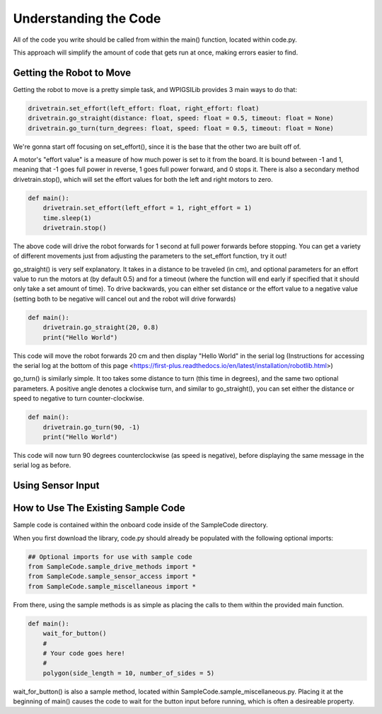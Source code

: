Understanding the Code
========================

All of the code you write should be called from within the main() function, located within code.py. 

This approach will simplify the amount of code that gets run at once, making errors easier to find.

Getting the Robot to Move
-------------------------

Getting the robot to move is a pretty simple task, and WPIGSILib provides 3 main ways to do that:

.. code::
    
    drivetrain.set_effort(left_effort: float, right_effort: float)
    drivetrain.go_straight(distance: float, speed: float = 0.5, timeout: float = None)
    drivetrain.go_turn(turn_degrees: float, speed: float = 0.5, timeout: float = None)

We're gonna start off focusing on set_effort(), since it is the base that the other two are built off of.

A motor's "effort value" is a measure of how much power is set to it from the board. It is bound between -1 and 1, meaning that -1 goes full power in reverse, 1 goes full power forward, and 0 stops it. 
There is also a secondary method drivetrain.stop(), which will set the effort values for both the left and right motors to zero.

.. code::
    
    def main():
        drivetrain.set_effort(left_effort = 1, right_effort = 1)
        time.sleep(1)
        drivetrain.stop()

The above code will drive the robot forwards for 1 second at full power forwards before stopping. You can get a variety of different movements just from adjusting the parameters to the set_effort function, try it out!

go_straight() is very self explanatory. It takes in a distance to be traveled (in cm), 
and optional parameters for an effort value to run the motors at (by default 0.5) and for a timeout (where the function will end early if specified that it should only take a set amount of time).
To drive backwards, you can either set distance or the effort value to a negative value (setting both to be negative will cancel out and the robot will drive forwards)

.. code::

    def main():
        drivetrain.go_straight(20, 0.8)
        print("Hello World")

This code will move the robot forwards 20 cm and then display "Hello World" in the serial log (Instructions for accessing the serial log at the bottom of _`this page` <https://first-plus.readthedocs.io/en/latest/installation/robotlib.html>)

go_turn() is similarly simple. It too takes some distance to turn (this time in degrees), and the same two optional parameters. 
A positive angle denotes a clockwise turn, and similar to go_straight(), you can set either the distance or speed to negative to turn counter-clockwise.

.. code::

    def main():
        drivetrain.go_turn(90, -1)
        print("Hello World")

This code will now turn 90 degrees counterclockwise (as speed is negative), before displaying the same message in the serial log as before.

Using Sensor Input
------------------



How to Use The Existing Sample Code
-----------------------------------

Sample code is contained within the onboard code inside of the SampleCode directory. 

When you first download the library, code.py should already be populated with the following optional imports:

.. code::

    ## Optional imports for use with sample code
    from SampleCode.sample_drive_methods import *
    from SampleCode.sample_sensor_access import *
    from SampleCode.sample_miscellaneous import *

From there, using the sample methods is as simple as placing the calls to them within the provided main function.

.. code::

    def main():
        wait_for_button()
        #
        # Your code goes here!
        #
        polygon(side_length = 10, number_of_sides = 5)

wait_for_button() is also a sample method, located within SampleCode.sample_miscellaneous.py. Placing it at the beginning of main() causes the code to wait for the button input before running, which is often a desireable property.